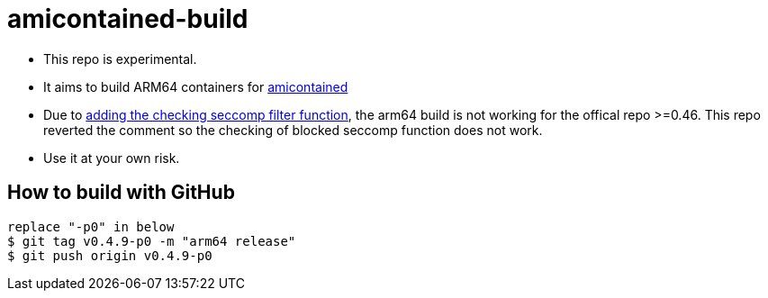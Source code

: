# amicontained-build

- This repo is experimental.
- It aims to build ARM64 containers for https://github.com/genuinetools/amicontained/[amicontained]
- Due to https://github.com/genuinetools/amicontained/pull/15/commits[adding the checking seccomp filter function], the arm64 build is not working for the offical repo >=0.46.
This repo reverted the comment so the checking of blocked seccomp function does not work.
- Use it at your own risk.

== How to build with GitHub
[source, bash]
----
replace "-p0" in below
$ git tag v0.4.9-p0 -m "arm64 release"
$ git push origin v0.4.9-p0
----
